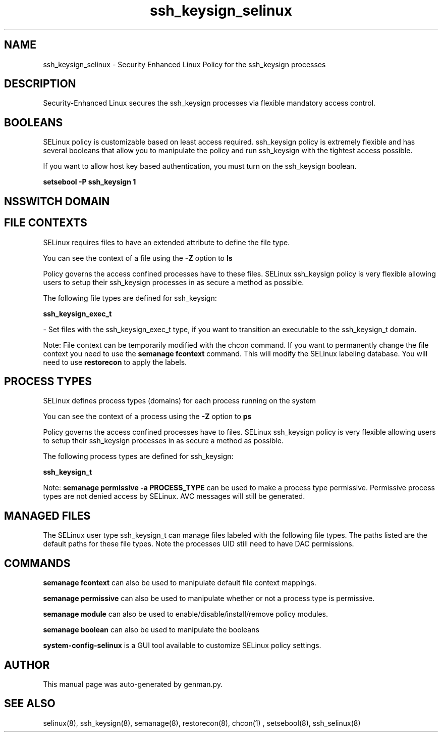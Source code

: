 .TH  "ssh_keysign_selinux"  "8"  "ssh_keysign" "dwalsh@redhat.com" "ssh_keysign SELinux Policy documentation"
.SH "NAME"
ssh_keysign_selinux \- Security Enhanced Linux Policy for the ssh_keysign processes
.SH "DESCRIPTION"

Security-Enhanced Linux secures the ssh_keysign processes via flexible mandatory access
control.  

.SH BOOLEANS
SELinux policy is customizable based on least access required.  ssh_keysign policy is extremely flexible and has several booleans that allow you to manipulate the policy and run ssh_keysign with the tightest access possible.


.PP
If you want to allow host key based authentication, you must turn on the ssh_keysign boolean.

.EX
.B setsebool -P ssh_keysign 1
.EE

.SH NSSWITCH DOMAIN

.SH FILE CONTEXTS
SELinux requires files to have an extended attribute to define the file type. 
.PP
You can see the context of a file using the \fB\-Z\fP option to \fBls\bP
.PP
Policy governs the access confined processes have to these files. 
SELinux ssh_keysign policy is very flexible allowing users to setup their ssh_keysign processes in as secure a method as possible.
.PP 
The following file types are defined for ssh_keysign:


.EX
.PP
.B ssh_keysign_exec_t 
.EE

- Set files with the ssh_keysign_exec_t type, if you want to transition an executable to the ssh_keysign_t domain.


.PP
Note: File context can be temporarily modified with the chcon command.  If you want to permanently change the file context you need to use the 
.B semanage fcontext 
command.  This will modify the SELinux labeling database.  You will need to use
.B restorecon
to apply the labels.

.SH PROCESS TYPES
SELinux defines process types (domains) for each process running on the system
.PP
You can see the context of a process using the \fB\-Z\fP option to \fBps\bP
.PP
Policy governs the access confined processes have to files. 
SELinux ssh_keysign policy is very flexible allowing users to setup their ssh_keysign processes in as secure a method as possible.
.PP 
The following process types are defined for ssh_keysign:

.EX
.B ssh_keysign_t 
.EE
.PP
Note: 
.B semanage permissive -a PROCESS_TYPE 
can be used to make a process type permissive. Permissive process types are not denied access by SELinux. AVC messages will still be generated.

.SH "MANAGED FILES"

The SELinux user type ssh_keysign_t can manage files labeled with the following file types.  The paths listed are the default paths for these file types.  Note the processes UID still need to have DAC permissions.

.SH "COMMANDS"
.B semanage fcontext
can also be used to manipulate default file context mappings.
.PP
.B semanage permissive
can also be used to manipulate whether or not a process type is permissive.
.PP
.B semanage module
can also be used to enable/disable/install/remove policy modules.

.B semanage boolean
can also be used to manipulate the booleans

.PP
.B system-config-selinux 
is a GUI tool available to customize SELinux policy settings.

.SH AUTHOR	
This manual page was auto-generated by genman.py.

.SH "SEE ALSO"
selinux(8), ssh_keysign(8), semanage(8), restorecon(8), chcon(1)
, setsebool(8), ssh_selinux(8)
